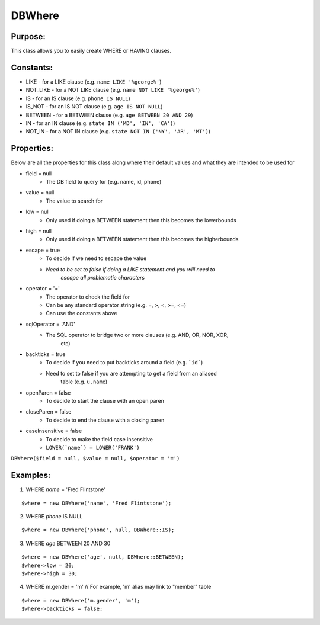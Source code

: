DBWhere
=======

Purpose:
--------
This class allows you to easily create WHERE or HAVING clauses.

Constants:
----------

- LIKE - for a LIKE clause (e.g. ``name LIKE '%george%'``)
- NOT_LIKE - for a NOT LIKE clause (e.g. ``name NOT LIKE '%george%'``)
- IS - for an IS clause (e.g. ``phone IS NULL``)
- IS_NOT - for an IS NOT clause (e.g. ``age IS NOT NULL``)
- BETWEEN - for a BETWEEN clause (e.g. ``age BETWEEN 20 AND 29``)
- IN - for an IN clause (e.g. ``state IN ('MD', 'IN', 'CA')``)
- NOT_IN - for a NOT IN clause (e.g. ``state NOT IN ('NY', 'AR', 'MT')``)

Properties:
-----------

Below are all the properties for this class along where their default values and what they are intended to be used for

- field = null
    - The DB field to query for (e.g. name, id, phone)
- value = null
    - The value to search for
- low = null
    - Only used if doing a BETWEEN statement then this becomes the lowerbounds
- high = null
    - Only used if doing a BETWEEN statement then this becomes the higherbounds
- escape = true
    - To decide if we need to escape the value
    - *Need to be set to false if doing a LIKE statement and you will need to*
        *escape all problematic characters*
- operator = '='
    - The operator to check the field for
    - Can be any standard operator string (e.g. =, >, <, >=, <=)
    - Can use the constants above
- sqlOperator = 'AND'
    - The SQL operator to bridge two or more clauses (e.g. AND, OR, NOR, XOR,
        etc)
- backticks = true
    - To decide if you need to put backticks around a field (e.g. ```id```)
    - Need to set to false if you are attempting to get a field from an aliased
        table (e.g. ``u.name``)
- openParen = false
    - To decide to start the clause with an open paren
- closeParen = false
    - To decide to end the clause with a closing paren
- caseInsensitive = false
    - To decide to make the field case insensitive
    - ``LOWER(`name`) = LOWER('FRANK')``

``DBWhere($field = null, $value = null, $operator = '=')``

Examples:
---------

1) WHERE `name` = 'Fred Flintstone'

::

    $where = new DBWhere('name', 'Fred Flintstone');

2) WHERE `phone` IS NULL

::

    $where = new DBWhere('phone', null, DBWhere::IS);

3) WHERE `age` BETWEEN 20 AND 30

::

    $where = new DBWhere('age', null, DBWhere::BETWEEN);
    $where->low = 20;
    $where->high = 30;

4) WHERE m.gender = 'm'  // For example, 'm' alias may link to "member" table

::

    $where = new DBWhere('m.gender', 'm');
    $where->backticks = false;